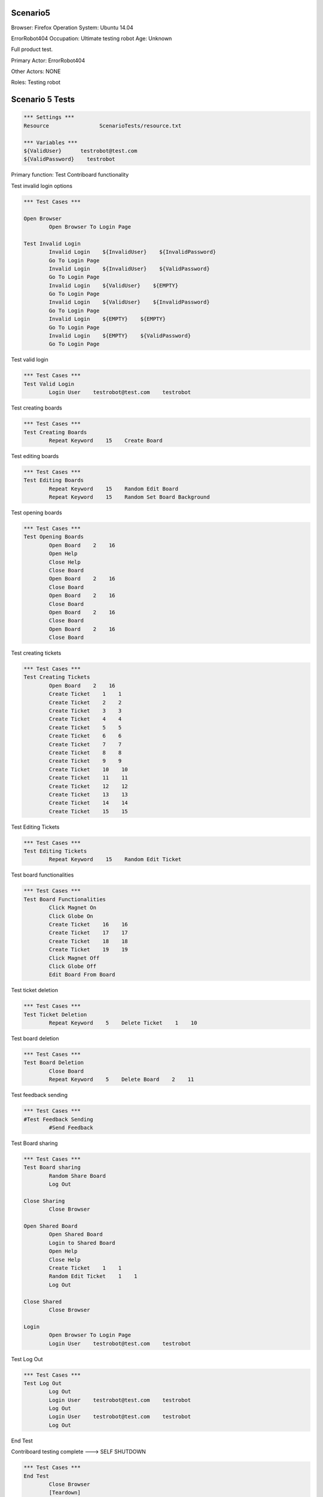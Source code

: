 .. default-role:: code

============
Scenario5
============

Browser: Firefox
Operation System: Ubuntu 14.04

ErrorRobot404
Occupation: Ultimate testing robot
Age: Unknown


Full product test.


Primary Actor: ErrorRobot404

Other Actors: NONE

Roles: Testing robot


.. contents:: Table of contents
   :local:
   :depth: 2


=================
Scenario 5 Tests
=================


.. code:: robotframework

	*** Settings ***
	Resource 		ScenarioTests/resource.txt
	
	*** Variables ***
	${ValidUser}      testrobot@test.com
	${ValidPassword}    testrobot


Primary function: Test Contriboard functionality

Test invalid login options


.. code:: robotframework

    	*** Test Cases ***
    	
    	Open Browser
        	Open Browser To Login Page
        	
	Test Invalid Login
		Invalid Login    ${InvalidUser}    ${InvalidPassword}
		Go To Login Page
		Invalid Login    ${InvalidUser}    ${ValidPassword}
		Go To Login Page
		Invalid Login    ${ValidUser}    ${EMPTY}
		Go To Login Page
		Invalid Login    ${ValidUser}    ${InvalidPassword}
		Go To Login Page
		Invalid Login    ${EMPTY}    ${EMPTY}
		Go To Login Page
		Invalid Login    ${EMPTY}    ${ValidPassword}
		Go To Login Page


Test valid login


.. code:: robotframework

    	*** Test Cases ***
	Test Valid Login
		Login User    testrobot@test.com    testrobot


Test creating boards


.. code:: robotframework

    	*** Test Cases ***
	Test Creating Boards
		Repeat Keyword    15    Create Board


Test editing boards


.. code:: robotframework

    	*** Test Cases ***
	Test Editing Boards
		Repeat Keyword    15    Random Edit Board
		Repeat Keyword    15    Random Set Board Background


Test opening boards


.. code:: robotframework

    	*** Test Cases ***
	Test Opening Boards
		Open Board    2    16
		Open Help
		Close Help
		Close Board
		Open Board    2    16
		Close Board
		Open Board    2    16
		Close Board
		Open Board    2    16
		Close Board
		Open Board    2    16
		Close Board


Test creating tickets


.. code:: robotframework

    	*** Test Cases ***
	Test Creating Tickets
		Open Board    2    16
		Create Ticket    1    1
		Create Ticket    2    2
		Create Ticket    3    3
		Create Ticket    4    4
		Create Ticket    5    5
		Create Ticket    6    6
		Create Ticket    7    7
		Create Ticket    8    8
		Create Ticket    9    9
		Create Ticket    10    10
		Create Ticket    11    11
		Create Ticket    12    12
		Create Ticket    13    13
		Create Ticket    14    14
		Create Ticket    15    15


Test Editing Tickets


.. code:: robotframework

    	*** Test Cases ***
	Test Editing Tickets
		Repeat Keyword    15    Random Edit Ticket


Test board functionalities


.. code:: robotframework

    	*** Test Cases ***
	Test Board Functionalities
		Click Magnet On
		Click Globe On
		Create Ticket    16    16
		Create Ticket    17    17
		Create Ticket    18    18
		Create Ticket    19    19
		Click Magnet Off
		Click Globe Off
		Edit Board From Board


Test ticket deletion

.. code:: robotframework

    	*** Test Cases ***
	Test Ticket Deletion
		Repeat Keyword    5    Delete Ticket    1    10


Test board deletion


.. code:: robotframework

    	*** Test Cases ***
	Test Board Deletion
		Close Board
		Repeat Keyword    5    Delete Board    2    11


Test feedback sending


.. code:: robotframework

    	*** Test Cases ***
	#Test Feedback Sending
		#Send Feedback


Test Board sharing


.. code:: robotframework

    	*** Test Cases ***
	Test Board sharing
		Random Share Board
		Log Out
	
	Close Sharing
		Close Browser
		
	Open Shared Board
		Open Shared Board
		Login to Shared Board
		Open Help
		Close Help
		Create Ticket    1    1
		Random Edit Ticket    1    1
		Log Out
	
	Close Shared
		Close Browser
		
	Login
		Open Browser To Login Page
		Login User    testrobot@test.com    testrobot


Test Log Out


.. code:: robotframework

    	*** Test Cases ***
	Test Log Out
		Log Out
		Login User    testrobot@test.com    testrobot
		Log Out
		Login User    testrobot@test.com    testrobot
		Log Out


End Test

Contriboard testing complete --->  SELF SHUTDOWN

.. code:: robotframework

    	*** Test Cases ***
	End Test
		Close Browser
		[Teardown]
